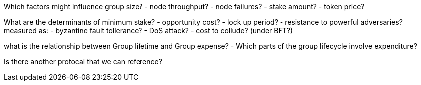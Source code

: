 Which factors might influence group size?
- node throughput?
- node failures?
- stake amount?
- token price?

What are the determinants of minimum stake?
- opportunity cost?
- lock up period?
- resistance to powerful adversaries?
    measured as:
        - byzantine fault tollerance?
        - DoS attack?
        - cost to collude? (under BFT?)

what is the relationship between Group lifetime and Group expense?
- Which parts of the group lifecycle involve expenditure?


Is there another protocal that we can reference?


